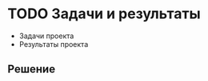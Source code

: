 * TODO Задачи и результаты
:PROPERTIES:
:ID:       14E43714-7760-4FC9-A6FB-314694F43DF3
:CUSTOM_ID: tasks
:END:
- Задачи проекта
- Результаты проекта
** Решение
:PROPERTIES:
:ID:       5967B084-9940-4006-9521-2503743DD563
:CUSTOM_ID: tasks-r
:END:
  
